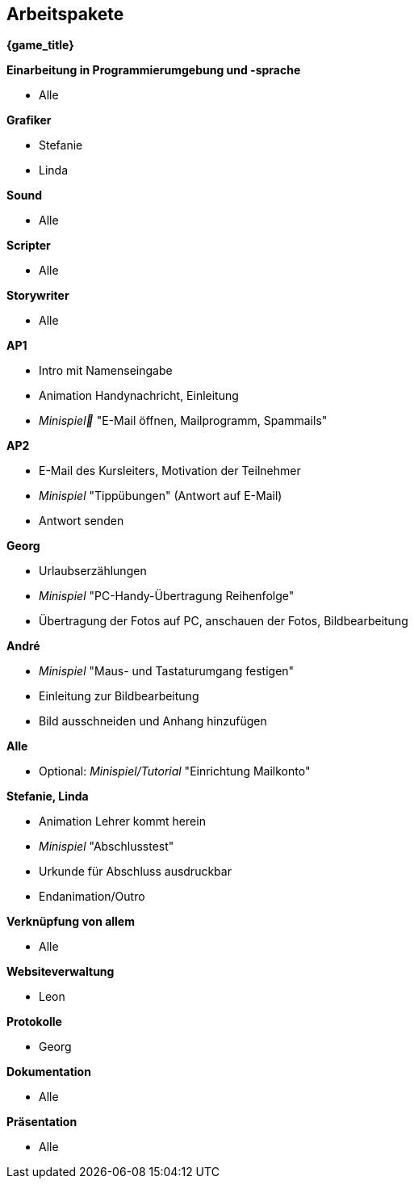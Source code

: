 ﻿== Arbeitspakete

*{game_title}*

.*Einarbeitung in Programmierumgebung und -sprache*
* Alle

.*Grafiker*
* Stefanie
* Linda

.*Sound*
* Alle

.*Scripter*
* Alle

.*Storywriter*
* Alle

.*AP1*
* Intro mit Namenseingabe
* Animation Handynachricht, Einleitung
* _Minispiel_ "E-Mail öffnen, Mailprogramm, Spammails"

.*AP2*
* E-Mail des Kursleiters, Motivation der Teilnehmer
* _Minispiel_ "Tippübungen" (Antwort auf E-Mail)
* Antwort senden

.*Georg*
* Urlaubserzählungen
* _Minispiel_ "PC-Handy-Übertragung Reihenfolge"
* Übertragung der Fotos auf PC, anschauen der Fotos, Bildbearbeitung

.*André*
* _Minispiel_ "Maus- und Tastaturumgang festigen"
* Einleitung zur Bildbearbeitung
* Bild ausschneiden und Anhang hinzufügen

.*Alle*
* Optional: _Minispiel/Tutorial_ "Einrichtung Mailkonto"

.*Stefanie, Linda*
* Animation Lehrer kommt herein
* _Minispiel_ "Abschlusstest"
* Urkunde für Abschluss ausdruckbar
* Endanimation/Outro

.*Verknüpfung von allem*
* Alle

.*Websiteverwaltung*
* Leon

.*Protokolle*
* Georg

.*Dokumentation*
* Alle

.*Präsentation*
* Alle
